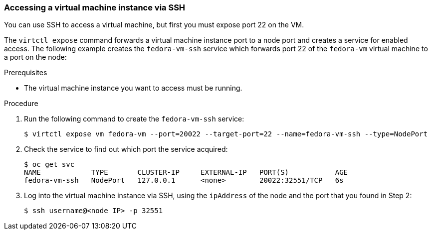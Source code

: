 [[accessvmissh]]
=== Accessing a virtual machine instance via SSH

You can use SSH to access a virtual machine, but first you must expose port 
22 on the VM.

The `virtctl expose` command forwards a virtual machine instance port to a node 
port and creates a service for enabled access. The following example creates 
the `fedora-vm-ssh` service which forwards port 22 of the `fedora-vm` virtual 
machine to a port on the node:

.Prerequisites
* The virtual machine instance you want to access must be running.

.Procedure
. Run the following command to create the `fedora-vm-ssh` service: 
+
----
$ virtctl expose vm fedora-vm --port=20022 --target-port=22 --name=fedora-vm-ssh --type=NodePort 
----

. Check the service to find out which port the service acquired:
+
----
$ oc get svc
NAME            TYPE       CLUSTER-IP     EXTERNAL-IP   PORT(S)           AGE
fedora-vm-ssh   NodePort   127.0.0.1      <none>        20022:32551/TCP   6s
----

. Log into the virtual machine instance via SSH, using the `ipAddress` of the 
node and the port that you found in Step 2:
+
----
$ ssh username@<node IP> -p 32551
----

